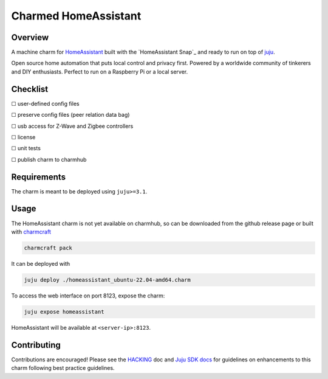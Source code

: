 Charmed HomeAssistant
#####################

|test-status-badge|_

Overview
========

A machine charm for `HomeAssistant`_ built with the `HomeAssistant Snap`_ and
ready to run on top of `juju`_.

Open source home automation that puts local control and privacy first.
Powered by a worldwide community of tinkerers and DIY enthusiasts.
Perfect to run on a Raspberry Pi or a local server.

Checklist
=========

☐ user-defined config files

☐ preserve config files (peer relation data bag)

☐ usb access for Z-Wave and Zigbee controllers

☐ license

☐ unit tests

☐ publish charm to charmhub

Requirements
============

The charm is meant to be deployed using ``juju>=3.1``.

Usage
=====

The HomeAssistant charm is not yet available on charmhub, so can be downloaded
from the github release page or built with `charmcraft`_

.. code-block:: shell

    charmcraft pack

It can be deployed with

.. code-block:: shell

    juju deploy ./homeassistant_ubuntu-22.04-amd64.charm

To access the web interface on port 8123, expose the charm:

.. code-block:: shell

    juju expose homeassistant

HomeAssistant will be available at ``<server-ip>:8123``.

Contributing
============

Contributions are encouraged! Please see the `HACKING`_ doc and
`Juju SDK docs`_ for guidelines on enhancements to this charm
following best practice guidelines.

.. _`charmcraft`: https://github.com/canonical/charmcraft
.. _`HACKING`: ./HACKING.rst
.. _`juju`: https://juju.is/
.. _`Juju SDK docs`: https://juju.is/docs/sdk
.. |test-status-badge| image:: https://github.com/charming-cottage/homeassistant-charm/actions/workflows/tests.yaml/badge.svg?branch=main
.. _test-status-badge: https://github.com/charming-cottage/homeassistant-charm/actions/workflows/tests.yaml
.. _`HomeAssistant`: https://www.home-assistant.io/

